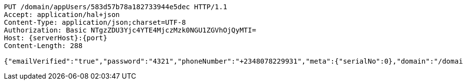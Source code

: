 [source,http,options="nowrap",subs="attributes"]
----
PUT /domain/appUsers/583d57b78a182733944e5dec HTTP/1.1
Accept: application/hal+json
Content-Type: application/json;charset=UTF-8
Authorization: Basic NTgzZDU3Yjc4YTE4MjczMzk0NGU1ZGVhOjQyMTI=
Host: {serverHost}:{port}
Content-Length: 288

{"emailVerified":"true","password":"4321","phoneNumber":"+2348078229931","meta":{"serialNo":0},"domain":"/domain/domains/583d57b68a182733944e5de9","externalId":"myCustomId0000","phoneNumberVerified":"true","email":"smith_0@mail.com","properties":{"nickname":"micky"},"username":"smith_o"}
----